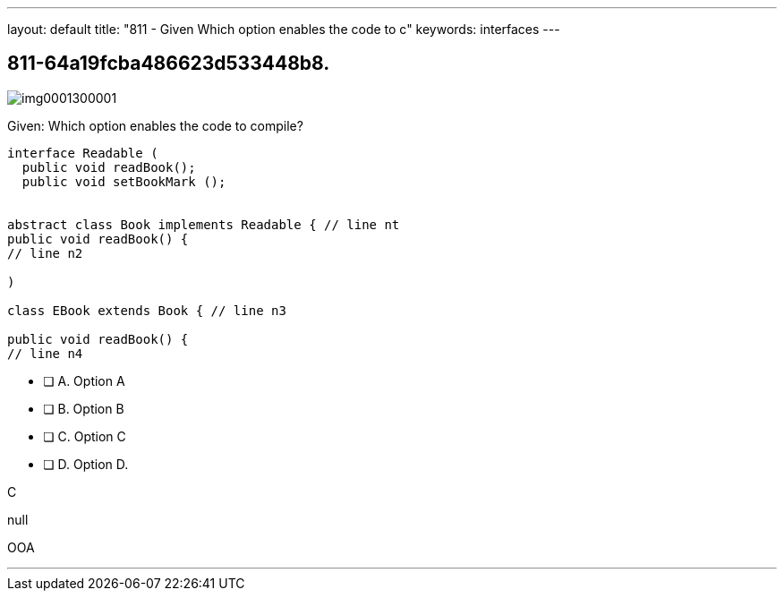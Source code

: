 ---
layout: default 
title: "811 - Given Which option enables the code to c"
keywords: interfaces
---


[.question]
== 811-64a19fcba486623d533448b8.



[.image]
--

image::https://eaeastus2.blob.core.windows.net/optimizedimages/static/images/Java-SE-8-Programmer/question/img0001300001.png[]

--


****

[.query]
--
Given:
Which option enables the code to compile?


[source,java]
----
interface Readable (
  public void readBook();
  public void setBookMark ();


abstract class Book implements Readable { // line nt
public void readBook() {
// line n2

)

class EBook extends Book { // line n3

public void readBook() {
// line n4
----


--

[.list]
--
* [ ] A. Option A
* [ ] B. Option B
* [ ] C. Option C
* [ ] D. Option D.

--
****

[.answer]
C

[.explanation]
--
null
--

[.ka]
OOA

'''


